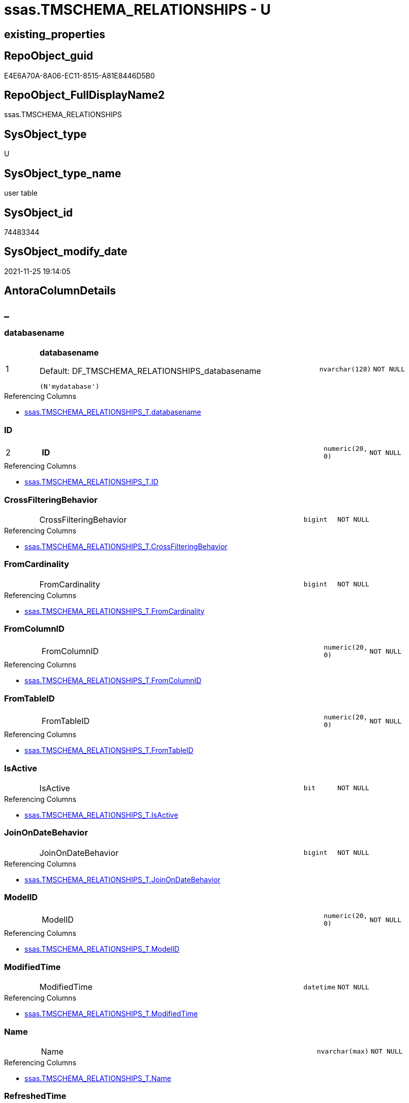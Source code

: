 // tag::HeaderFullDisplayName[]
= ssas.TMSCHEMA_RELATIONSHIPS - U
// end::HeaderFullDisplayName[]

== existing_properties

// tag::existing_properties[]

:ExistsProperty--antorareferencinglist:
:ExistsProperty--is_repo_managed:
:ExistsProperty--is_ssas:
:ExistsProperty--pk_index_guid:
:ExistsProperty--pk_indexpatterncolumndatatype:
:ExistsProperty--pk_indexpatterncolumnname:
:ExistsProperty--FK:
:ExistsProperty--AntoraIndexList:
:ExistsProperty--Columns:
// end::existing_properties[]

== RepoObject_guid

// tag::RepoObject_guid[]
E4E6A70A-8A06-EC11-8515-A81E8446D5B0
// end::RepoObject_guid[]

== RepoObject_FullDisplayName2

// tag::RepoObject_FullDisplayName2[]
ssas.TMSCHEMA_RELATIONSHIPS
// end::RepoObject_FullDisplayName2[]

== SysObject_type

// tag::SysObject_type[]
U 
// end::SysObject_type[]

== SysObject_type_name

// tag::SysObject_type_name[]
user table
// end::SysObject_type_name[]

== SysObject_id

// tag::SysObject_id[]
74483344
// end::SysObject_id[]

== SysObject_modify_date

// tag::SysObject_modify_date[]
2021-11-25 19:14:05
// end::SysObject_modify_date[]

== AntoraColumnDetails

// tag::AntoraColumnDetails[]
[discrete]
== _


[#column-databasename]
=== databasename

[cols="d,8a,m,m,m"]
|===
|1
|*databasename*

.Default: DF_TMSCHEMA_RELATIONSHIPS_databasename
[source,sql]
----
(N'mydatabase')
----


|nvarchar(128)
|NOT NULL
|
|===

.Referencing Columns
--
* xref:ssas.tmschema_relationships_t.adoc#column-databasename[+ssas.TMSCHEMA_RELATIONSHIPS_T.databasename+]
--


[#column-id]
=== ID

[cols="d,8a,m,m,m"]
|===
|2
|*ID*
|numeric(20, 0)
|NOT NULL
|
|===

.Referencing Columns
--
* xref:ssas.tmschema_relationships_t.adoc#column-id[+ssas.TMSCHEMA_RELATIONSHIPS_T.ID+]
--


[#column-crossfilteringbehavior]
=== CrossFilteringBehavior

[cols="d,8a,m,m,m"]
|===
|
|CrossFilteringBehavior
|bigint
|NOT NULL
|
|===

.Referencing Columns
--
* xref:ssas.tmschema_relationships_t.adoc#column-crossfilteringbehavior[+ssas.TMSCHEMA_RELATIONSHIPS_T.CrossFilteringBehavior+]
--


[#column-fromcardinality]
=== FromCardinality

[cols="d,8a,m,m,m"]
|===
|
|FromCardinality
|bigint
|NOT NULL
|
|===

.Referencing Columns
--
* xref:ssas.tmschema_relationships_t.adoc#column-fromcardinality[+ssas.TMSCHEMA_RELATIONSHIPS_T.FromCardinality+]
--


[#column-fromcolumnid]
=== FromColumnID

[cols="d,8a,m,m,m"]
|===
|
|FromColumnID
|numeric(20, 0)
|NOT NULL
|
|===

.Referencing Columns
--
* xref:ssas.tmschema_relationships_t.adoc#column-fromcolumnid[+ssas.TMSCHEMA_RELATIONSHIPS_T.FromColumnID+]
--


[#column-fromtableid]
=== FromTableID

[cols="d,8a,m,m,m"]
|===
|
|FromTableID
|numeric(20, 0)
|NOT NULL
|
|===

.Referencing Columns
--
* xref:ssas.tmschema_relationships_t.adoc#column-fromtableid[+ssas.TMSCHEMA_RELATIONSHIPS_T.FromTableID+]
--


[#column-isactive]
=== IsActive

[cols="d,8a,m,m,m"]
|===
|
|IsActive
|bit
|NOT NULL
|
|===

.Referencing Columns
--
* xref:ssas.tmschema_relationships_t.adoc#column-isactive[+ssas.TMSCHEMA_RELATIONSHIPS_T.IsActive+]
--


[#column-joinondatebehavior]
=== JoinOnDateBehavior

[cols="d,8a,m,m,m"]
|===
|
|JoinOnDateBehavior
|bigint
|NOT NULL
|
|===

.Referencing Columns
--
* xref:ssas.tmschema_relationships_t.adoc#column-joinondatebehavior[+ssas.TMSCHEMA_RELATIONSHIPS_T.JoinOnDateBehavior+]
--


[#column-modelid]
=== ModelID

[cols="d,8a,m,m,m"]
|===
|
|ModelID
|numeric(20, 0)
|NOT NULL
|
|===

.Referencing Columns
--
* xref:ssas.tmschema_relationships_t.adoc#column-modelid[+ssas.TMSCHEMA_RELATIONSHIPS_T.ModelID+]
--


[#column-modifiedtime]
=== ModifiedTime

[cols="d,8a,m,m,m"]
|===
|
|ModifiedTime
|datetime
|NOT NULL
|
|===

.Referencing Columns
--
* xref:ssas.tmschema_relationships_t.adoc#column-modifiedtime[+ssas.TMSCHEMA_RELATIONSHIPS_T.ModifiedTime+]
--


[#column-name]
=== Name

[cols="d,8a,m,m,m"]
|===
|
|Name
|nvarchar(max)
|NOT NULL
|
|===

.Referencing Columns
--
* xref:ssas.tmschema_relationships_t.adoc#column-name[+ssas.TMSCHEMA_RELATIONSHIPS_T.Name+]
--


[#column-refreshedtime]
=== RefreshedTime

[cols="d,8a,m,m,m"]
|===
|
|RefreshedTime
|datetime
|NULL
|
|===

.Referencing Columns
--
* xref:ssas.tmschema_relationships_t.adoc#column-refreshedtime[+ssas.TMSCHEMA_RELATIONSHIPS_T.RefreshedTime+]
--


[#column-relationshipstorage2id]
=== RelationshipStorage2ID

[cols="d,8a,m,m,m"]
|===
|
|RelationshipStorage2ID
|numeric(20, 0)
|NULL
|
|===

.Referencing Columns
--
* xref:ssas.tmschema_relationships_t.adoc#column-relationshipstorage2id[+ssas.TMSCHEMA_RELATIONSHIPS_T.RelationshipStorage2ID+]
--


[#column-relationshipstorageid]
=== RelationshipStorageID

[cols="d,8a,m,m,m"]
|===
|
|RelationshipStorageID
|numeric(20, 0)
|NULL
|
|===

.Referencing Columns
--
* xref:ssas.tmschema_relationships_t.adoc#column-relationshipstorageid[+ssas.TMSCHEMA_RELATIONSHIPS_T.RelationshipStorageID+]
--


[#column-relyonreferentialintegrity]
=== RelyOnReferentialIntegrity

[cols="d,8a,m,m,m"]
|===
|
|RelyOnReferentialIntegrity
|bit
|NOT NULL
|
|===

.Referencing Columns
--
* xref:ssas.tmschema_relationships_t.adoc#column-relyonreferentialintegrity[+ssas.TMSCHEMA_RELATIONSHIPS_T.RelyOnReferentialIntegrity+]
--


[#column-securityfilteringbehavior]
=== SecurityFilteringBehavior

[cols="d,8a,m,m,m"]
|===
|
|SecurityFilteringBehavior
|bigint
|NOT NULL
|
|===

.Referencing Columns
--
* xref:ssas.tmschema_relationships_t.adoc#column-securityfilteringbehavior[+ssas.TMSCHEMA_RELATIONSHIPS_T.SecurityFilteringBehavior+]
--


[#column-state]
=== State

[cols="d,8a,m,m,m"]
|===
|
|State
|bigint
|NOT NULL
|
|===

.Referencing Columns
--
* xref:ssas.tmschema_relationships_t.adoc#column-state[+ssas.TMSCHEMA_RELATIONSHIPS_T.State+]
--


[#column-tocardinality]
=== ToCardinality

[cols="d,8a,m,m,m"]
|===
|
|ToCardinality
|bigint
|NOT NULL
|
|===

.Referencing Columns
--
* xref:ssas.tmschema_relationships_t.adoc#column-tocardinality[+ssas.TMSCHEMA_RELATIONSHIPS_T.ToCardinality+]
--


[#column-tocolumnid]
=== ToColumnID

[cols="d,8a,m,m,m"]
|===
|
|ToColumnID
|numeric(20, 0)
|NOT NULL
|
|===

.Referencing Columns
--
* xref:ssas.tmschema_relationships_t.adoc#column-tocolumnid[+ssas.TMSCHEMA_RELATIONSHIPS_T.ToColumnID+]
--


[#column-totableid]
=== ToTableID

[cols="d,8a,m,m,m"]
|===
|
|ToTableID
|numeric(20, 0)
|NOT NULL
|
|===

.Referencing Columns
--
* xref:ssas.tmschema_relationships_t.adoc#column-totableid[+ssas.TMSCHEMA_RELATIONSHIPS_T.ToTableID+]
--


[#column-type]
=== Type

[cols="d,8a,m,m,m"]
|===
|
|Type
|bigint
|NOT NULL
|
|===

.Referencing Columns
--
* xref:ssas.tmschema_relationships_t.adoc#column-type[+ssas.TMSCHEMA_RELATIONSHIPS_T.Type+]
--


// end::AntoraColumnDetails[]

== AntoraPkColumnTableRows

// tag::AntoraPkColumnTableRows[]
|1
|*<<column-databasename>>*

.Default: DF_TMSCHEMA_RELATIONSHIPS_databasename
[source,sql]
----
(N'mydatabase')
----


|nvarchar(128)
|NOT NULL
|

|2
|*<<column-id>>*
|numeric(20, 0)
|NOT NULL
|




















// end::AntoraPkColumnTableRows[]

== AntoraNonPkColumnTableRows

// tag::AntoraNonPkColumnTableRows[]


|
|<<column-crossfilteringbehavior>>
|bigint
|NOT NULL
|

|
|<<column-fromcardinality>>
|bigint
|NOT NULL
|

|
|<<column-fromcolumnid>>
|numeric(20, 0)
|NOT NULL
|

|
|<<column-fromtableid>>
|numeric(20, 0)
|NOT NULL
|

|
|<<column-isactive>>
|bit
|NOT NULL
|

|
|<<column-joinondatebehavior>>
|bigint
|NOT NULL
|

|
|<<column-modelid>>
|numeric(20, 0)
|NOT NULL
|

|
|<<column-modifiedtime>>
|datetime
|NOT NULL
|

|
|<<column-name>>
|nvarchar(max)
|NOT NULL
|

|
|<<column-refreshedtime>>
|datetime
|NULL
|

|
|<<column-relationshipstorage2id>>
|numeric(20, 0)
|NULL
|

|
|<<column-relationshipstorageid>>
|numeric(20, 0)
|NULL
|

|
|<<column-relyonreferentialintegrity>>
|bit
|NOT NULL
|

|
|<<column-securityfilteringbehavior>>
|bigint
|NOT NULL
|

|
|<<column-state>>
|bigint
|NOT NULL
|

|
|<<column-tocardinality>>
|bigint
|NOT NULL
|

|
|<<column-tocolumnid>>
|numeric(20, 0)
|NOT NULL
|

|
|<<column-totableid>>
|numeric(20, 0)
|NOT NULL
|

|
|<<column-type>>
|bigint
|NOT NULL
|

// end::AntoraNonPkColumnTableRows[]

== AntoraIndexList

// tag::AntoraIndexList[]

[#index-pkunderlinetmschemaunderlinerelationships]
=== PK_TMSCHEMA_RELATIONSHIPS

* IndexSemanticGroup: xref:other/indexsemanticgroup.adoc#startbnoblankgroupendb[no_group]
+
--
* <<column-databasename>>; nvarchar(128)
* <<column-ID>>; numeric(20, 0)
--
* PK, Unique, Real: 1, 1, 1

// end::AntoraIndexList[]

== AntoraMeasureDetails

// tag::AntoraMeasureDetails[]

// end::AntoraMeasureDetails[]

== AntoraMeasureDescriptions



== AntoraParameterList

// tag::AntoraParameterList[]

// end::AntoraParameterList[]

== AntoraXrefCulturesList

// tag::AntoraXrefCulturesList[]
* xref:dhw:sqldb:ssas.tmschema_relationships.adoc[] - 
// end::AntoraXrefCulturesList[]

== cultures_count

// tag::cultures_count[]
1
// end::cultures_count[]

== Other tags

source: property.RepoObjectProperty_cross As rop_cross


=== additional_reference_csv

// tag::additional_reference_csv[]

// end::additional_reference_csv[]


=== AdocUspSteps

// tag::adocuspsteps[]

// end::adocuspsteps[]


=== AntoraReferencedList

// tag::antorareferencedlist[]

// end::antorareferencedlist[]


=== AntoraReferencingList

// tag::antorareferencinglist[]
* xref:dhw:sqldb:ssas.tmschema_relationships_t.adoc[]
* xref:dhw:sqldb:ssas.usp_persist_tmschema_relationships_t.adoc[]
// end::antorareferencinglist[]


=== Description

// tag::description[]

// end::description[]


=== exampleUsage

// tag::exampleusage[]

// end::exampleusage[]


=== exampleUsage_2

// tag::exampleusage_2[]

// end::exampleusage_2[]


=== exampleUsage_3

// tag::exampleusage_3[]

// end::exampleusage_3[]


=== exampleUsage_4

// tag::exampleusage_4[]

// end::exampleusage_4[]


=== exampleUsage_5

// tag::exampleusage_5[]

// end::exampleusage_5[]


=== exampleWrong_Usage

// tag::examplewrong_usage[]

// end::examplewrong_usage[]


=== has_execution_plan_issue

// tag::has_execution_plan_issue[]

// end::has_execution_plan_issue[]


=== has_get_referenced_issue

// tag::has_get_referenced_issue[]

// end::has_get_referenced_issue[]


=== has_history

// tag::has_history[]

// end::has_history[]


=== has_history_columns

// tag::has_history_columns[]

// end::has_history_columns[]


=== InheritanceType

// tag::inheritancetype[]

// end::inheritancetype[]


=== is_persistence

// tag::is_persistence[]

// end::is_persistence[]


=== is_persistence_check_duplicate_per_pk

// tag::is_persistence_check_duplicate_per_pk[]

// end::is_persistence_check_duplicate_per_pk[]


=== is_persistence_check_for_empty_source

// tag::is_persistence_check_for_empty_source[]

// end::is_persistence_check_for_empty_source[]


=== is_persistence_delete_changed

// tag::is_persistence_delete_changed[]

// end::is_persistence_delete_changed[]


=== is_persistence_delete_missing

// tag::is_persistence_delete_missing[]

// end::is_persistence_delete_missing[]


=== is_persistence_insert

// tag::is_persistence_insert[]

// end::is_persistence_insert[]


=== is_persistence_truncate

// tag::is_persistence_truncate[]

// end::is_persistence_truncate[]


=== is_persistence_update_changed

// tag::is_persistence_update_changed[]

// end::is_persistence_update_changed[]


=== is_repo_managed

// tag::is_repo_managed[]
0
// end::is_repo_managed[]


=== is_ssas

// tag::is_ssas[]
0
// end::is_ssas[]


=== microsoft_database_tools_support

// tag::microsoft_database_tools_support[]

// end::microsoft_database_tools_support[]


=== MS_Description

// tag::ms_description[]

// end::ms_description[]


=== persistence_source_RepoObject_fullname

// tag::persistence_source_repoobject_fullname[]

// end::persistence_source_repoobject_fullname[]


=== persistence_source_RepoObject_fullname2

// tag::persistence_source_repoobject_fullname2[]

// end::persistence_source_repoobject_fullname2[]


=== persistence_source_RepoObject_guid

// tag::persistence_source_repoobject_guid[]

// end::persistence_source_repoobject_guid[]


=== persistence_source_RepoObject_xref

// tag::persistence_source_repoobject_xref[]

// end::persistence_source_repoobject_xref[]


=== pk_index_guid

// tag::pk_index_guid[]
E6E6A70A-8A06-EC11-8515-A81E8446D5B0
// end::pk_index_guid[]


=== pk_IndexPatternColumnDatatype

// tag::pk_indexpatterncolumndatatype[]
nvarchar(128),numeric(20, 0)
// end::pk_indexpatterncolumndatatype[]


=== pk_IndexPatternColumnName

// tag::pk_indexpatterncolumnname[]
databasename,ID
// end::pk_indexpatterncolumnname[]


=== pk_IndexSemanticGroup

// tag::pk_indexsemanticgroup[]

// end::pk_indexsemanticgroup[]


=== ReferencedObjectList

// tag::referencedobjectlist[]

// end::referencedobjectlist[]


=== usp_persistence_RepoObject_guid

// tag::usp_persistence_repoobject_guid[]

// end::usp_persistence_repoobject_guid[]


=== UspExamples

// tag::uspexamples[]

// end::uspexamples[]


=== uspgenerator_usp_id

// tag::uspgenerator_usp_id[]

// end::uspgenerator_usp_id[]


=== UspParameters

// tag::uspparameters[]

// end::uspparameters[]

== Boolean Attributes

source: property.RepoObjectProperty WHERE property_int = 1

// tag::boolean_attributes[]


// end::boolean_attributes[]

== PlantUML diagrams

=== PlantUML Entity

// tag::puml_entity[]
[plantuml, entity-{docname}, svg, subs=macros]
....
'Left to right direction
top to bottom direction
hide circle
'avoide "." issues:
set namespaceSeparator none


skinparam class {
  BackgroundColor White
  BackgroundColor<<FN>> Yellow
  BackgroundColor<<FS>> Yellow
  BackgroundColor<<FT>> LightGray
  BackgroundColor<<IF>> Yellow
  BackgroundColor<<IS>> Yellow
  BackgroundColor<<P>>  Aqua
  BackgroundColor<<PC>> Aqua
  BackgroundColor<<SN>> Yellow
  BackgroundColor<<SO>> SlateBlue
  BackgroundColor<<TF>> LightGray
  BackgroundColor<<TR>> Tomato
  BackgroundColor<<U>>  White
  BackgroundColor<<V>>  WhiteSmoke
  BackgroundColor<<X>>  Aqua
  BackgroundColor<<external>> AliceBlue
}


entity "puml-link:dhw:sqldb:ssas.tmschema_relationships.adoc[]" as ssas.TMSCHEMA_RELATIONSHIPS << U >> {
  - **databasename** : (nvarchar(128))
  - **ID** : (numeric(20, 0))
  - CrossFilteringBehavior : (bigint)
  - FromCardinality : (bigint)
  - FromColumnID : (numeric(20, 0))
  - FromTableID : (numeric(20, 0))
  - IsActive : (bit)
  - JoinOnDateBehavior : (bigint)
  - ModelID : (numeric(20, 0))
  - ModifiedTime : (datetime)
  - Name : (nvarchar(max))
  RefreshedTime : (datetime)
  RelationshipStorage2ID : (numeric(20, 0))
  RelationshipStorageID : (numeric(20, 0))
  - RelyOnReferentialIntegrity : (bit)
  - SecurityFilteringBehavior : (bigint)
  - State : (bigint)
  - ToCardinality : (bigint)
  - ToColumnID : (numeric(20, 0))
  - ToTableID : (numeric(20, 0))
  - Type : (bigint)
  --
}
....

// end::puml_entity[]

=== PlantUML Entity 1 1 FK

// tag::puml_entity_1_1_fk[]
[plantuml, entity_1_1_fk-{docname}, svg, subs=macros]
....
@startuml
left to right direction
'top to bottom direction
hide circle
'avoide "." issues:
set namespaceSeparator none


skinparam class {
  BackgroundColor White
  BackgroundColor<<FN>> Yellow
  BackgroundColor<<FS>> Yellow
  BackgroundColor<<FT>> LightGray
  BackgroundColor<<IF>> Yellow
  BackgroundColor<<IS>> Yellow
  BackgroundColor<<P>>  Aqua
  BackgroundColor<<PC>> Aqua
  BackgroundColor<<SN>> Yellow
  BackgroundColor<<SO>> SlateBlue
  BackgroundColor<<TF>> LightGray
  BackgroundColor<<TR>> Tomato
  BackgroundColor<<U>>  White
  BackgroundColor<<V>>  WhiteSmoke
  BackgroundColor<<X>>  Aqua
  BackgroundColor<<external>> AliceBlue
}


entity "puml-link:dhw:sqldb:ssas.tmschema_relationships.adoc[]" as ssas.TMSCHEMA_RELATIONSHIPS << U >> {
**PK_TMSCHEMA_RELATIONSHIPS**

..
databasename; nvarchar(128)
ID; numeric(20, 0)
}



footer The diagram is interactive and contains links.

@enduml
....

// end::puml_entity_1_1_fk[]

=== PlantUML 1 1 ObjectRef

// tag::puml_entity_1_1_objectref[]
[plantuml, entity_1_1_objectref-{docname}, svg, subs=macros]
....
@startuml
left to right direction
'top to bottom direction
hide circle
'avoide "." issues:
set namespaceSeparator none


skinparam class {
  BackgroundColor White
  BackgroundColor<<FN>> Yellow
  BackgroundColor<<FS>> Yellow
  BackgroundColor<<FT>> LightGray
  BackgroundColor<<IF>> Yellow
  BackgroundColor<<IS>> Yellow
  BackgroundColor<<P>>  Aqua
  BackgroundColor<<PC>> Aqua
  BackgroundColor<<SN>> Yellow
  BackgroundColor<<SO>> SlateBlue
  BackgroundColor<<TF>> LightGray
  BackgroundColor<<TR>> Tomato
  BackgroundColor<<U>>  White
  BackgroundColor<<V>>  WhiteSmoke
  BackgroundColor<<X>>  Aqua
  BackgroundColor<<external>> AliceBlue
}


entity "puml-link:dhw:sqldb:ssas.tmschema_relationships.adoc[]" as ssas.TMSCHEMA_RELATIONSHIPS << U >> {
  - **databasename** : (nvarchar(128))
  - **ID** : (numeric(20, 0))
  --
}

entity "puml-link:dhw:sqldb:ssas.tmschema_relationships_t.adoc[]" as ssas.TMSCHEMA_RELATIONSHIPS_T << U >> {
  - **databasename** : (nvarchar(128))
  - **ID** : (numeric(20, 0))
  --
}

entity "puml-link:dhw:sqldb:ssas.usp_persist_tmschema_relationships_t.adoc[]" as ssas.usp_PERSIST_TMSCHEMA_RELATIONSHIPS_T << P >> {
  --
}

ssas.TMSCHEMA_RELATIONSHIPS <.. ssas.TMSCHEMA_RELATIONSHIPS_T
ssas.TMSCHEMA_RELATIONSHIPS <.. ssas.usp_PERSIST_TMSCHEMA_RELATIONSHIPS_T

footer The diagram is interactive and contains links.

@enduml
....

// end::puml_entity_1_1_objectref[]

=== PlantUML 30 0 ObjectRef

// tag::puml_entity_30_0_objectref[]
[plantuml, entity_30_0_objectref-{docname}, svg, subs=macros]
....
@startuml
'Left to right direction
top to bottom direction
hide circle
'avoide "." issues:
set namespaceSeparator none


skinparam class {
  BackgroundColor White
  BackgroundColor<<FN>> Yellow
  BackgroundColor<<FS>> Yellow
  BackgroundColor<<FT>> LightGray
  BackgroundColor<<IF>> Yellow
  BackgroundColor<<IS>> Yellow
  BackgroundColor<<P>>  Aqua
  BackgroundColor<<PC>> Aqua
  BackgroundColor<<SN>> Yellow
  BackgroundColor<<SO>> SlateBlue
  BackgroundColor<<TF>> LightGray
  BackgroundColor<<TR>> Tomato
  BackgroundColor<<U>>  White
  BackgroundColor<<V>>  WhiteSmoke
  BackgroundColor<<X>>  Aqua
  BackgroundColor<<external>> AliceBlue
}


entity "puml-link:dhw:sqldb:ssas.tmschema_relationships.adoc[]" as ssas.TMSCHEMA_RELATIONSHIPS << U >> {
  - **databasename** : (nvarchar(128))
  - **ID** : (numeric(20, 0))
  --
}



footer The diagram is interactive and contains links.

@enduml
....

// end::puml_entity_30_0_objectref[]

=== PlantUML 0 30 ObjectRef

// tag::puml_entity_0_30_objectref[]
[plantuml, entity_0_30_objectref-{docname}, svg, subs=macros]
....
@startuml
'Left to right direction
top to bottom direction
hide circle
'avoide "." issues:
set namespaceSeparator none


skinparam class {
  BackgroundColor White
  BackgroundColor<<FN>> Yellow
  BackgroundColor<<FS>> Yellow
  BackgroundColor<<FT>> LightGray
  BackgroundColor<<IF>> Yellow
  BackgroundColor<<IS>> Yellow
  BackgroundColor<<P>>  Aqua
  BackgroundColor<<PC>> Aqua
  BackgroundColor<<SN>> Yellow
  BackgroundColor<<SO>> SlateBlue
  BackgroundColor<<TF>> LightGray
  BackgroundColor<<TR>> Tomato
  BackgroundColor<<U>>  White
  BackgroundColor<<V>>  WhiteSmoke
  BackgroundColor<<X>>  Aqua
  BackgroundColor<<external>> AliceBlue
}


entity "puml-link:dhw:sqldb:ssas.tmschema_relationships.adoc[]" as ssas.TMSCHEMA_RELATIONSHIPS << U >> {
  - **databasename** : (nvarchar(128))
  - **ID** : (numeric(20, 0))
  --
}

entity "puml-link:dhw:sqldb:ssas.tmschema_relationships_t.adoc[]" as ssas.TMSCHEMA_RELATIONSHIPS_T << U >> {
  - **databasename** : (nvarchar(128))
  - **ID** : (numeric(20, 0))
  --
}

entity "puml-link:dhw:sqldb:ssas.usp_persist_tmschema_relationships_t.adoc[]" as ssas.usp_PERSIST_TMSCHEMA_RELATIONSHIPS_T << P >> {
  --
}

ssas.TMSCHEMA_RELATIONSHIPS <.. ssas.TMSCHEMA_RELATIONSHIPS_T
ssas.TMSCHEMA_RELATIONSHIPS <.. ssas.usp_PERSIST_TMSCHEMA_RELATIONSHIPS_T
ssas.TMSCHEMA_RELATIONSHIPS_T <.. ssas.usp_PERSIST_TMSCHEMA_RELATIONSHIPS_T

footer The diagram is interactive and contains links.

@enduml
....

// end::puml_entity_0_30_objectref[]

=== PlantUML 1 1 ColumnRef

// tag::puml_entity_1_1_colref[]
[plantuml, entity_1_1_colref-{docname}, svg, subs=macros]
....
@startuml
left to right direction
'top to bottom direction
hide circle
'avoide "." issues:
set namespaceSeparator none


skinparam class {
  BackgroundColor White
  BackgroundColor<<FN>> Yellow
  BackgroundColor<<FS>> Yellow
  BackgroundColor<<FT>> LightGray
  BackgroundColor<<IF>> Yellow
  BackgroundColor<<IS>> Yellow
  BackgroundColor<<P>>  Aqua
  BackgroundColor<<PC>> Aqua
  BackgroundColor<<SN>> Yellow
  BackgroundColor<<SO>> SlateBlue
  BackgroundColor<<TF>> LightGray
  BackgroundColor<<TR>> Tomato
  BackgroundColor<<U>>  White
  BackgroundColor<<V>>  WhiteSmoke
  BackgroundColor<<X>>  Aqua
  BackgroundColor<<external>> AliceBlue
}


entity "puml-link:dhw:sqldb:ssas.tmschema_relationships.adoc[]" as ssas.TMSCHEMA_RELATIONSHIPS << U >> {
  - **databasename** : (nvarchar(128))
  - **ID** : (numeric(20, 0))
  - CrossFilteringBehavior : (bigint)
  - FromCardinality : (bigint)
  - FromColumnID : (numeric(20, 0))
  - FromTableID : (numeric(20, 0))
  - IsActive : (bit)
  - JoinOnDateBehavior : (bigint)
  - ModelID : (numeric(20, 0))
  - ModifiedTime : (datetime)
  - Name : (nvarchar(max))
  RefreshedTime : (datetime)
  RelationshipStorage2ID : (numeric(20, 0))
  RelationshipStorageID : (numeric(20, 0))
  - RelyOnReferentialIntegrity : (bit)
  - SecurityFilteringBehavior : (bigint)
  - State : (bigint)
  - ToCardinality : (bigint)
  - ToColumnID : (numeric(20, 0))
  - ToTableID : (numeric(20, 0))
  - Type : (bigint)
  --
}

entity "puml-link:dhw:sqldb:ssas.tmschema_relationships_t.adoc[]" as ssas.TMSCHEMA_RELATIONSHIPS_T << U >> {
  - **databasename** : (nvarchar(128))
  - **ID** : (numeric(20, 0))
  - CrossFilteringBehavior : (bigint)
  - ForeignKey_guid : (uniqueidentifier)
  - FromCardinality : (bigint)
  - FromColumnID : (numeric(20, 0))
  - FromTableID : (numeric(20, 0))
  - IsActive : (bit)
  - JoinOnDateBehavior : (bigint)
  - ModelID : (numeric(20, 0))
  - ModifiedTime : (datetime)
  - Name : (nvarchar(max))
  RefreshedTime : (datetime)
  RelationshipStorage2ID : (numeric(20, 0))
  RelationshipStorageID : (numeric(20, 0))
  - RelyOnReferentialIntegrity : (bit)
  - SecurityFilteringBehavior : (bigint)
  - State : (bigint)
  - ToCardinality : (bigint)
  - ToColumnID : (numeric(20, 0))
  - ToTableID : (numeric(20, 0))
  - Type : (bigint)
  --
}

entity "puml-link:dhw:sqldb:ssas.usp_persist_tmschema_relationships_t.adoc[]" as ssas.usp_PERSIST_TMSCHEMA_RELATIONSHIPS_T << P >> {
  --
}

ssas.TMSCHEMA_RELATIONSHIPS <.. ssas.TMSCHEMA_RELATIONSHIPS_T
ssas.TMSCHEMA_RELATIONSHIPS <.. ssas.usp_PERSIST_TMSCHEMA_RELATIONSHIPS_T
"ssas.TMSCHEMA_RELATIONSHIPS::CrossFilteringBehavior" <-- "ssas.TMSCHEMA_RELATIONSHIPS_T::CrossFilteringBehavior"
"ssas.TMSCHEMA_RELATIONSHIPS::databasename" <-- "ssas.TMSCHEMA_RELATIONSHIPS_T::databasename"
"ssas.TMSCHEMA_RELATIONSHIPS::FromCardinality" <-- "ssas.TMSCHEMA_RELATIONSHIPS_T::FromCardinality"
"ssas.TMSCHEMA_RELATIONSHIPS::FromColumnID" <-- "ssas.TMSCHEMA_RELATIONSHIPS_T::FromColumnID"
"ssas.TMSCHEMA_RELATIONSHIPS::FromTableID" <-- "ssas.TMSCHEMA_RELATIONSHIPS_T::FromTableID"
"ssas.TMSCHEMA_RELATIONSHIPS::ID" <-- "ssas.TMSCHEMA_RELATIONSHIPS_T::ID"
"ssas.TMSCHEMA_RELATIONSHIPS::IsActive" <-- "ssas.TMSCHEMA_RELATIONSHIPS_T::IsActive"
"ssas.TMSCHEMA_RELATIONSHIPS::JoinOnDateBehavior" <-- "ssas.TMSCHEMA_RELATIONSHIPS_T::JoinOnDateBehavior"
"ssas.TMSCHEMA_RELATIONSHIPS::ModelID" <-- "ssas.TMSCHEMA_RELATIONSHIPS_T::ModelID"
"ssas.TMSCHEMA_RELATIONSHIPS::ModifiedTime" <-- "ssas.TMSCHEMA_RELATIONSHIPS_T::ModifiedTime"
"ssas.TMSCHEMA_RELATIONSHIPS::Name" <-- "ssas.TMSCHEMA_RELATIONSHIPS_T::Name"
"ssas.TMSCHEMA_RELATIONSHIPS::RefreshedTime" <-- "ssas.TMSCHEMA_RELATIONSHIPS_T::RefreshedTime"
"ssas.TMSCHEMA_RELATIONSHIPS::RelationshipStorage2ID" <-- "ssas.TMSCHEMA_RELATIONSHIPS_T::RelationshipStorage2ID"
"ssas.TMSCHEMA_RELATIONSHIPS::RelationshipStorageID" <-- "ssas.TMSCHEMA_RELATIONSHIPS_T::RelationshipStorageID"
"ssas.TMSCHEMA_RELATIONSHIPS::RelyOnReferentialIntegrity" <-- "ssas.TMSCHEMA_RELATIONSHIPS_T::RelyOnReferentialIntegrity"
"ssas.TMSCHEMA_RELATIONSHIPS::SecurityFilteringBehavior" <-- "ssas.TMSCHEMA_RELATIONSHIPS_T::SecurityFilteringBehavior"
"ssas.TMSCHEMA_RELATIONSHIPS::State" <-- "ssas.TMSCHEMA_RELATIONSHIPS_T::State"
"ssas.TMSCHEMA_RELATIONSHIPS::ToCardinality" <-- "ssas.TMSCHEMA_RELATIONSHIPS_T::ToCardinality"
"ssas.TMSCHEMA_RELATIONSHIPS::ToColumnID" <-- "ssas.TMSCHEMA_RELATIONSHIPS_T::ToColumnID"
"ssas.TMSCHEMA_RELATIONSHIPS::ToTableID" <-- "ssas.TMSCHEMA_RELATIONSHIPS_T::ToTableID"
"ssas.TMSCHEMA_RELATIONSHIPS::Type" <-- "ssas.TMSCHEMA_RELATIONSHIPS_T::Type"

footer The diagram is interactive and contains links.

@enduml
....

// end::puml_entity_1_1_colref[]


== sql_modules_definition

// tag::sql_modules_definition[]
[%collapsible]
=======
[source,sql,numbered,indent=0]
----

----
=======
// end::sql_modules_definition[]


